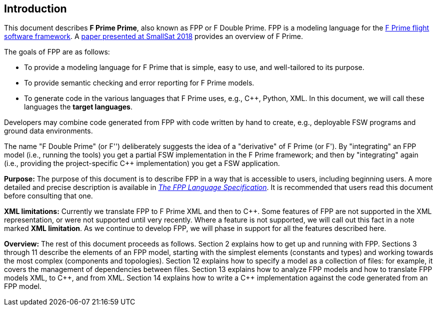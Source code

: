 == Introduction

This document describes **F Prime Prime**, also known as FPP or F Double Prime.
FPP is a modeling language for the
https://nasa.github.io/fprime/[F Prime flight software framework].
A https://digitalcommons.usu.edu/smallsat/2018/all2018/328/[paper presented at
SmallSat 2018]
provides an overview of F Prime.

The goals of FPP are as follows:

* To provide a modeling language for F Prime that is simple, easy to use, and
well-tailored to its purpose.

* To provide semantic checking and error reporting for F Prime models.

* To generate code in the various languages that F Prime uses, e.g.,
{cpp}, Python, XML.
In this document, we will call these languages the *target languages*.

Developers may combine code generated from FPP with code written by hand to
create, e.g., deployable FSW programs and ground data environments.

The name "F Double Prime" (or F'') deliberately suggests the idea of a
"derivative"
of F Prime (or F').
By "integrating" an FPP model (i.e., running the tools) you get a partial
FSW implementation in the F Prime framework; and then by "integrating" again
(i.e., providing
the project-specific {cpp} implementation) you get a FSW application.

*Purpose:* The purpose of this document is to describe FPP in a way that is accessible
to users, including beginning users.
A more detailed and precise description is available in
https://fprime-community.github.io/fpp/fpp-spec.html[_The FPP Language
Specification_].
It is recommended that users read this document before consulting that one.

*XML limitations:*
Currently we translate FPP to F Prime XML and then to {cpp}.
Some features of FPP are not supported in the XML representation,
or were not supported until very recently.
Where a feature is not supported, we will call out this fact in a
note marked *XML limitation*.
As we continue to develop FPP, we will phase in support
for all the features described here.

*Overview:* The rest of this document proceeds as follows.
Section 2 explains how to get up and running with FPP.
Sections 3 through 11 describe the elements of an FPP
model, starting with the simplest elements (constants
and types) and working towards the most complex (components
and topologies).
Section 12 explains how to specify a model as a collection
of files: for example, it covers the management of dependencies
between files.
Section 13 explains how to analyze FPP models and how
to translate FPP models XML, to {cpp}, and from XML.
Section 14 explains how to write a {cpp} implementation
against the code generated from an FPP model.

